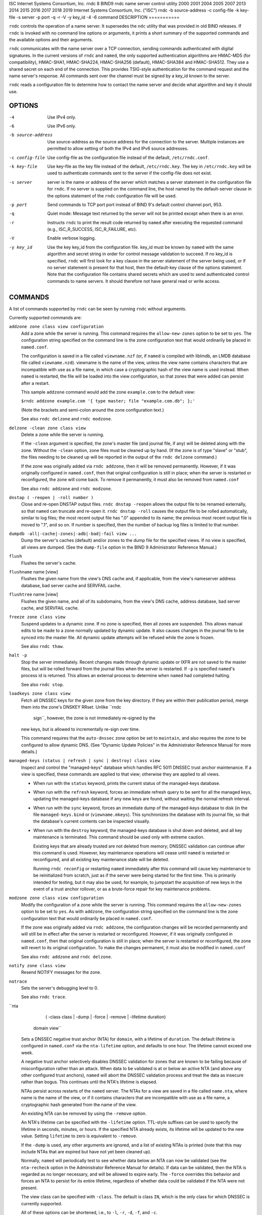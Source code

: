 ISC
Internet Systems Consortium, Inc.
rndc
8
BIND9
rndc
name server control utility
2000
2001
2004
2005
2007
2013
2014
2015
2016
2017
2018
2019
Internet Systems Consortium, Inc. ("ISC")
rndc
-b
source-address
-c
config-file
-k
key-file
-s
server
-p
port
-q
-r
-V
-y
key_id
-4
-6
command
DESCRIPTION
===========

``rndc`` controls the operation of a name server. It supersedes the
``ndc`` utility that was provided in old BIND releases. If ``rndc`` is
invoked with no command line options or arguments, it prints a short
summary of the supported commands and the available options and their
arguments.

``rndc`` communicates with the name server over a TCP connection,
sending commands authenticated with digital signatures. In the current
versions of ``rndc`` and ``named``, the only supported authentication
algorithms are HMAC-MD5 (for compatibility), HMAC-SHA1, HMAC-SHA224,
HMAC-SHA256 (default), HMAC-SHA384 and HMAC-SHA512. They use a shared
secret on each end of the connection. This provides TSIG-style
authentication for the command request and the name server's response.
All commands sent over the channel must be signed by a key_id known to
the server.

``rndc`` reads a configuration file to determine how to contact the name
server and decide what algorithm and key it should use.

OPTIONS
=======

-4
   Use IPv4 only.

-6
   Use IPv6 only.

-b source-address
   Use source-address as the source address for the connection to the
   server. Multiple instances are permitted to allow setting of both the
   IPv4 and IPv6 source addresses.

-c config-file
   Use config-file as the configuration file instead of the default,
   ``/etc/rndc.conf``.

-k key-file
   Use key-file as the key file instead of the default,
   ``/etc/rndc.key``. The key in ``/etc/rndc.key`` will be used to
   authenticate commands sent to the server if the config-file does not
   exist.

-s server
   server is the name or address of the server which matches a server
   statement in the configuration file for ``rndc``. If no server is
   supplied on the command line, the host named by the default-server
   clause in the options statement of the ``rndc`` configuration file
   will be used.

-p port
   Send commands to TCP port port instead of BIND 9's default control
   channel port, 953.

-q
   Quiet mode: Message text returned by the server will not be printed
   except when there is an error.

-r
   Instructs ``rndc`` to print the result code returned by ``named``
   after executing the requested command (e.g., ISC_R_SUCCESS,
   ISC_R_FAILURE, etc).

-V
   Enable verbose logging.

-y key_id
   Use the key key_id from the configuration file. key_id must be known
   by ``named`` with the same algorithm and secret string in order for
   control message validation to succeed. If no key_id is specified,
   ``rndc`` will first look for a key clause in the server statement of
   the server being used, or if no server statement is present for that
   host, then the default-key clause of the options statement. Note that
   the configuration file contains shared secrets which are used to send
   authenticated control commands to name servers. It should therefore
   not have general read or write access.

COMMANDS
========

A list of commands supported by ``rndc`` can be seen by running ``rndc``
without arguments.

Currently supported commands are:

``addzone zone class view configuration``
   Add a zone while the server is running. This command requires the
   ``allow-new-zones`` option to be set to ``yes``. The configuration
   string specified on the command line is the zone configuration text
   that would ordinarily be placed in ``named.conf``.

   The configuration is saved in a file called ``viewname.nzf`` (or, if
   ``named`` is compiled with liblmdb, an LMDB database file called
   ``viewname.nzd``). viewname is the name of the view, unless the view
   name contains characters that are incompatible with use as a file
   name, in which case a cryptographic hash of the view name is used
   instead. When ``named`` is restarted, the file will be loaded into
   the view configuration, so that zones that were added can persist
   after a restart.

   This sample ``addzone`` command would add the zone ``example.com`` to
   the default view:

   ``$``\ ``rndc addzone example.com '{ type master; file "example.com.db"; };'``

   (Note the brackets and semi-colon around the zone configuration
   text.)

   See also ``rndc delzone`` and ``rndc modzone``.

``delzone -clean zone class view``
   Delete a zone while the server is running.

   If the ``-clean`` argument is specified, the zone's master file (and
   journal file, if any) will be deleted along with the zone. Without
   the ``-clean`` option, zone files must be cleaned up by hand. (If the
   zone is of type "slave" or "stub", the files needing to be cleaned up
   will be reported in the output of the ``rndc delzone`` command.)

   If the zone was originally added via ``rndc addzone``, then it will
   be removed permanently. However, if it was originally configured in
   ``named.conf``, then that original configuration is still in place;
   when the server is restarted or reconfigured, the zone will come
   back. To remove it permanently, it must also be removed from
   ``named.conf``

   See also ``rndc addzone`` and ``rndc modzone``.

``dnstap ( -reopen | -roll number )``
   Close and re-open DNSTAP output files. ``rndc dnstap -reopen`` allows
   the output file to be renamed externally, so that ``named`` can
   truncate and re-open it. ``rndc dnstap -roll`` causes the output file
   to be rolled automatically, similar to log files; the most recent
   output file has ".0" appended to its name; the previous most recent
   output file is moved to ".1", and so on. If number is specified, then
   the number of backup log files is limited to that number.

``dumpdb -all|-cache|-zones|-adb|-bad|-fail view ...``
   Dump the server's caches (default) and/or zones to the dump file for
   the specified views. If no view is specified, all views are dumped.
   (See the ``dump-file`` option in the BIND 9 Administrator Reference
   Manual.)

``flush``
   Flushes the server's cache.

``flushname`` name [view]
   Flushes the given name from the view's DNS cache and, if applicable,
   from the view's nameserver address database, bad server cache and
   SERVFAIL cache.

``flushtree`` name [view]
   Flushes the given name, and all of its subdomains, from the view's
   DNS cache, address database, bad server cache, and SERVFAIL cache.

``freeze zone class view``
   Suspend updates to a dynamic zone. If no zone is specified, then all
   zones are suspended. This allows manual edits to be made to a zone
   normally updated by dynamic update. It also causes changes in the
   journal file to be synced into the master file. All dynamic update
   attempts will be refused while the zone is frozen.

   See also ``rndc thaw``.

``halt -p``
   Stop the server immediately. Recent changes made through dynamic
   update or IXFR are not saved to the master files, but will be rolled
   forward from the journal files when the server is restarted. If
   ``-p`` is specified ``named``'s process id is returned. This allows
   an external process to determine when ``named`` had completed
   halting.

   See also ``rndc stop``.

``loadkeys zone class view``
   Fetch all DNSSEC keys for the given zone from the key directory. If
   they are within their publication period, merge them into the zone's
   DNSKEY RRset. Unlike ``rndc
           sign``, however, the zone is not immediately re-signed by the
   new keys, but is allowed to incrementally re-sign over time.

   This command requires that the ``auto-dnssec`` zone option be set to
   ``maintain``, and also requires the zone to be configured to allow
   dynamic DNS. (See "Dynamic Update Policies" in the Administrator
   Reference Manual for more details.)

``managed-keys (status | refresh | sync | destroy) class view``
   Inspect and control the "managed-keys" database which handles RFC
   5011 DNSSEC trust anchor maintenance. If a view is specified, these
   commands are applied to that view; otherwise they are applied to all
   views.

   -  When run with the ``status`` keyword, prints the current status of
      the managed-keys database.

   -  When run with the ``refresh`` keyword, forces an immediate refresh
      query to be sent for all the managed keys, updating the
      managed-keys database if any new keys are found, without waiting
      the normal refresh interval.

   -  When run with the ``sync`` keyword, forces an immediate dump of
      the managed-keys database to disk (in the file
      ``managed-keys.bind`` or (``viewname.mkeys``). This synchronizes
      the database with its journal file, so that the database's current
      contents can be inspected visually.

   -  When run with the ``destroy`` keyword, the managed-keys database
      is shut down and deleted, and all key maintenance is terminated.
      This command should be used only with extreme caution.

      Existing keys that are already trusted are not deleted from
      memory; DNSSEC validation can continue after this command is used.
      However, key maintenance operations will cease until ``named`` is
      restarted or reconfigured, and all existing key maintenance state
      will be deleted.

      Running ``rndc reconfig`` or restarting ``named`` immediately
      after this command will cause key maintenance to be reinitialized
      from scratch, just as if the server were being started for the
      first time. This is primarily intended for testing, but it may
      also be used, for example, to jumpstart the acquisition of new
      keys in the event of a trust anchor rollover, or as a brute-force
      repair for key maintenance problems.

``modzone zone class view configuration``
   Modify the configuration of a zone while the server is running. This
   command requires the ``allow-new-zones`` option to be set to ``yes``.
   As with ``addzone``, the configuration string specified on the
   command line is the zone configuration text that would ordinarily be
   placed in ``named.conf``.

   If the zone was originally added via ``rndc addzone``, the
   configuration changes will be recorded permanently and will still be
   in effect after the server is restarted or reconfigured. However, if
   it was originally configured in ``named.conf``, then that original
   configuration is still in place; when the server is restarted or
   reconfigured, the zone will revert to its original configuration. To
   make the changes permanent, it must also be modified in
   ``named.conf``

   See also ``rndc addzone`` and ``rndc delzone``.

``notify zone class view``
   Resend NOTIFY messages for the zone.

``notrace``
   Sets the server's debugging level to 0.

   See also ``rndc trace``.

``nta
        ( -class class | -dump | -force | -remove | -lifetime duration)
    domain
    view``
   Sets a DNSSEC negative trust anchor (NTA) for ``domain``, with a
   lifetime of ``duration``. The default lifetime is configured in
   ``named.conf`` via the ``nta-lifetime`` option, and defaults to one
   hour. The lifetime cannot exceed one week.

   A negative trust anchor selectively disables DNSSEC validation for
   zones that are known to be failing because of misconfiguration rather
   than an attack. When data to be validated is at or below an active
   NTA (and above any other configured trust anchors), ``named`` will
   abort the DNSSEC validation process and treat the data as insecure
   rather than bogus. This continues until the NTA's lifetime is
   elapsed.

   NTAs persist across restarts of the ``named`` server. The NTAs for a
   view are saved in a file called ``name.nta``, where name is the name
   of the view, or if it contains characters that are incompatible with
   use as a file name, a cryptographic hash generated from the name of
   the view.

   An existing NTA can be removed by using the ``-remove`` option.

   An NTA's lifetime can be specified with the ``-lifetime`` option.
   TTL-style suffixes can be used to specify the lifetime in seconds,
   minutes, or hours. If the specified NTA already exists, its lifetime
   will be updated to the new value. Setting ``lifetime`` to zero is
   equivalent to ``-remove``.

   If the ``-dump`` is used, any other arguments are ignored, and a list
   of existing NTAs is printed (note that this may include NTAs that are
   expired but have not yet been cleaned up).

   Normally, ``named`` will periodically test to see whether data below
   an NTA can now be validated (see the ``nta-recheck`` option in the
   Administrator Reference Manual for details). If data can be
   validated, then the NTA is regarded as no longer necessary, and will
   be allowed to expire early. The ``-force`` overrides this behavior
   and forces an NTA to persist for its entire lifetime, regardless of
   whether data could be validated if the NTA were not present.

   The view class can be specified with ``-class``. The default is class
   ``IN``, which is the only class for which DNSSEC is currently
   supported.

   All of these options can be shortened, i.e., to ``-l``, ``-r``,
   ``-d``, ``-f``, and ``-c``.

   Unrecognized options are treated as errors. To reference a domain or
   view name that begins with a hyphen, use a double-hyphen on the
   command line to indicate the end of options.

``querylog`` [on \| off]
   Enable or disable query logging. (For backward compatibility, this
   command can also be used without an argument to toggle query logging
   on and off.)

   Query logging can also be enabled by explicitly directing the
   ``queries`` ``category`` to a ``channel`` in the ``logging`` section
   of ``named.conf`` or by specifying ``querylog yes;`` in the
   ``options`` section of ``named.conf``.

``reconfig``
   Reload the configuration file and load new zones, but do not reload
   existing zone files even if they have changed. This is faster than a
   full ``reload`` when there is a large number of zones because it
   avoids the need to examine the modification times of the zones files.

``recursing``
   Dump the list of queries ``named`` is currently recursing on, and the
   list of domains to which iterative queries are currently being sent.
   (The second list includes the number of fetches currently active for
   the given domain, and how many have been passed or dropped because of
   the ``fetches-per-zone`` option.)

``refresh zone class view``
   Schedule zone maintenance for the given zone.

``reload``
   Reload configuration file and zones.

``reload zone class view``
   Reload the given zone.

``retransfer zone class view``
   Retransfer the given slave zone from the master server.

   If the zone is configured to use ``inline-signing``, the signed
   version of the zone is discarded; after the retransfer of the
   unsigned version is complete, the signed version will be regenerated
   with all new signatures.

``scan``
   Scan the list of available network interfaces for changes, without
   performing a full ``reconfig`` or waiting for the
   ``interface-interval`` timer.

``secroots - view ...``
   Dump the security roots (i.e., trust anchors configured via
   ``trusted-keys``, ``managed-keys``, or ``dnssec-validation auto``)
   and negative trust anchors for the specified views. If no view is
   specified, all views are dumped. Security roots will indicate whether
   they are configured as trusted keys, managed keys, or initializing
   managed keys (managed keys that have not yet been updated by a
   successful key refresh query).

   If the first argument is "-", then the output is returned via the
   ``rndc`` response channel and printed to the standard output.
   Otherwise, it is written to the secroots dump file, which defaults to
   ``named.secroots``, but can be overridden via the ``secroots-file``
   option in ``named.conf``.

   See also ``rndc managed-keys``.

``serve-stale ( on | off | reset | status ) class view``
   Enable, disable, reset, or report the current status of the serving
   of stale answers as configured in ``named.conf``.

   If serving of stale answers is disabled by ``rndc-serve-stale off``,
   then it will remain disabled even if ``named`` is reloaded or
   reconfigured. ``rndc serve-stale reset`` restores the setting as
   configured in ``named.conf``.

   ``rndc serve-stale status`` will report whether serving of stale
   answers is currently enabled, disabled by the configuration, or
   disabled by ``rndc``. It will also report the values of
   ``stale-answer-ttl`` and ``max-stale-ttl``.

``showzone zone class view``
   Print the configuration of a running zone.

   See also ``rndc zonestatus``.

``sign zone class view``
   Fetch all DNSSEC keys for the given zone from the key directory (see
   the ``key-directory`` option in the BIND 9 Administrator Reference
   Manual). If they are within their publication period, merge them into
   the zone's DNSKEY RRset. If the DNSKEY RRset is changed, then the
   zone is automatically re-signed with the new key set.

   This command requires that the ``auto-dnssec`` zone option be set to
   ``allow`` or ``maintain``, and also requires the zone to be
   configured to allow dynamic DNS. (See "Dynamic Update Policies" in
   the Administrator Reference Manual for more details.)

   See also ``rndc loadkeys``.

``signing ( -list | -clear keyid/algorithm | -clear all | -nsec3param ( parameters | none ) | -serial value )  zone class view``
   List, edit, or remove the DNSSEC signing state records for the
   specified zone. The status of ongoing DNSSEC operations (such as
   signing or generating NSEC3 chains) is stored in the zone in the form
   of DNS resource records of type ``sig-signing-type``.
   ``rndc signing -list`` converts these records into a human-readable
   form, indicating which keys are currently signing or have finished
   signing the zone, and which NSEC3 chains are being created or
   removed.

   ``rndc signing -clear`` can remove a single key (specified in the
   same format that ``rndc signing -list`` uses to display it), or all
   keys. In either case, only completed keys are removed; any record
   indicating that a key has not yet finished signing the zone will be
   retained.

   ``rndc signing -nsec3param`` sets the NSEC3 parameters for a zone.
   This is the only supported mechanism for using NSEC3 with
   ``inline-signing`` zones. Parameters are specified in the same format
   as an NSEC3PARAM resource record: hash algorithm, flags, iterations,
   and salt, in that order.

   Currently, the only defined value for hash algorithm is ``1``,
   representing SHA-1. The ``flags`` may be set to ``0`` or ``1``,
   depending on whether you wish to set the opt-out bit in the NSEC3
   chain. ``iterations`` defines the number of additional times to apply
   the algorithm when generating an NSEC3 hash. The ``salt`` is a string
   of data expressed in hexadecimal, a hyphen (`-') if no salt is to be
   used, or the keyword ``auto``, which causes ``named`` to generate a
   random 64-bit salt.

   So, for example, to create an NSEC3 chain using the SHA-1 hash
   algorithm, no opt-out flag, 10 iterations, and a salt value of
   "FFFF", use: ``rndc signing -nsec3param 1 0 10 FFFF zone``. To set
   the opt-out flag, 15 iterations, and no salt, use:
   ``rndc signing -nsec3param 1 1 15 - zone``.

   ``rndc signing -nsec3param none`` removes an existing NSEC3 chain and
   replaces it with NSEC.

   ``rndc signing -serial value`` sets the serial number of the zone to
   value. If the value would cause the serial number to go backwards it
   will be rejected. The primary use is to set the serial on inline
   signed zones.

``stats``
   Write server statistics to the statistics file. (See the
   ``statistics-file`` option in the BIND 9 Administrator Reference
   Manual.)

``status``
   Display status of the server. Note that the number of zones includes
   the internal ``bind/CH`` zone and the default ``./IN`` hint zone if
   there is not an explicit root zone configured.

``stop -p``
   Stop the server, making sure any recent changes made through dynamic
   update or IXFR are first saved to the master files of the updated
   zones. If ``-p`` is specified ``named``'s process id is returned.
   This allows an external process to determine when ``named`` had
   completed stopping.

   See also ``rndc halt``.

``sync -clean zone class view``
   Sync changes in the journal file for a dynamic zone to the master
   file. If the "-clean" option is specified, the journal file is also
   removed. If no zone is specified, then all zones are synced.

``tcp-timeouts initial idle keepalive advertised``
   When called without arguments, display the current values of the
   ``tcp-initial-timeout``, ``tcp-idle-timeout``,
   ``tcp-keepalive-timeout`` and ``tcp-advertised-timeout`` options.
   When called with arguments, update these values. This allows an
   administrator to make rapid adjustments when under a denial of
   service attack. See the descriptions of these options in the BIND 9
   Administrator Reference Manual for details of their use.

``thaw zone class view``
   Enable updates to a frozen dynamic zone. If no zone is specified,
   then all frozen zones are enabled. This causes the server to reload
   the zone from disk, and re-enables dynamic updates after the load has
   completed. After a zone is thawed, dynamic updates will no longer be
   refused. If the zone has changed and the ``ixfr-from-differences``
   option is in use, then the journal file will be updated to reflect
   changes in the zone. Otherwise, if the zone has changed, any existing
   journal file will be removed.

   See also ``rndc freeze``.

``trace``
   Increment the servers debugging level by one.

``trace level``
   Sets the server's debugging level to an explicit value.

   See also ``rndc notrace``.

``tsig-delete`` keyname [view]
   Delete a given TKEY-negotiated key from the server. (This does not
   apply to statically configured TSIG keys.)

``tsig-list``
   List the names of all TSIG keys currently configured for use by
   ``named`` in each view. The list both statically configured keys and
   dynamic TKEY-negotiated keys.

``validation ( on | off | status ) view ...``
   Enable, disable, or check the current status of DNSSEC validation. By
   default, validation is enabled.

``zonestatus zone class view``
   Displays the current status of the given zone, including the master
   file name and any include files from which it was loaded, when it was
   most recently loaded, the current serial number, the number of nodes,
   whether the zone supports dynamic updates, whether the zone is DNSSEC
   signed, whether it uses automatic DNSSEC key management or inline
   signing, and the scheduled refresh or expiry times for the zone.

   See also ``rndc showzone``.

``rndc`` commands that specify zone names, such as ``reload``,
``retransfer`` or ``zonestatus``, can be ambiguous when applied to zones
of type ``redirect``. Redirect zones are always called ".", and can be
confused with zones of type ``hint`` or with slaved copies of the root
zone. To specify a redirect zone, use the special zone name
``-redirect``, without a trailing period. (With a trailing period, this
would specify a zone called "-redirect".)

LIMITATIONS
===========

There is currently no way to provide the shared secret for a ``key_id``
without using the configuration file.

Several error messages could be clearer.

SEE ALSO
========

rndc.conf5, rndc-confgen8, named8, named.conf5, ndc8, BIND 9
Administrator Reference Manual.
